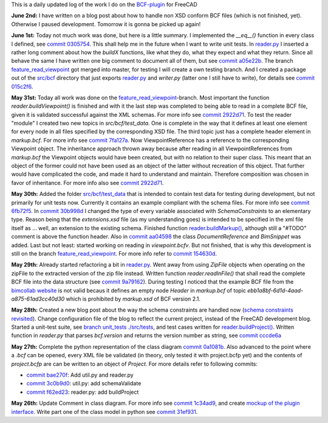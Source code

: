 .. title: Dev Logs
.. slug: dev-logs
.. date: 2019-06-02 08:00:00 UTC
.. tags: daily
.. category: DevLog
.. link: 
.. description: This is a daily updated log of the work I do on the BCF-plugin for FreeCAD
.. type: text

.. _`class diagram`: https://github.com/podestplatz/BCF-Plugin-FreeCAD/tree/master/doc
.. _`BCF-plugin`: https://github.com/podestplatz/BCF-Plugin-FreeCAD/
.. _`commit 1c34ad9`: https://github.com/podestplatz/BCF-Plugin-FreeCAD/commit/1c34ad907b7fc56cd96aa2fc5aa133e3f445a24b
.. _`commit 31ef931`: https://github.com/podestplatz/BCF-Plugin-FreeCAD/commit/31ef931b3637c90ca0c8252f71dd635e66a843fa 
.. _`commit 0a1081b`: https://github.com/podestplatz/BCF-Plugin-FreeCAD/commit/0a1081bb1fe26dc729d3a2b708fde491b3a31505
.. _`commit bae270f`: https://github.com/podestplatz/BCF-Plugin-FreeCAD/commit/bae270f1127039ae78876bf6f3785c48ec0e30b9
.. _`commit 3c0b9d0`: https://github.com/podestplatz/BCF-Plugin-FreeCAD/commit/3c0b9d0a1beed02816cd15b0a5186368d7361f7d
.. _`commit f62ed23`: https://github.com/podestplatz/BCF-Plugin-FreeCAD/commit/f62ed23a73e209fc69995fccedf4e20beddf7632
.. _`commit cccde6a`: https://github.com/podestplatz/BCF-Plugin-FreeCAD/commit/cccde6ae2bdf52f21f5e7ecfeb68cc89957af29e
.. _`commit 9a79162`: https://github.com/podestplatz/BCF-Plugin-FreeCAD/commit/9a791627b16b09e9c6641975e6fb0a9bf7e72856
.. _`commit 6fb72f5`: https://github.com/podestplatz/BCF-Plugin-FreeCAD/commit/6fb72f5bbefddc0a063f67c4d6fa806b68763ee2
.. _`commit 30b998d`: https://github.com/podestplatz/BCF-Plugin-FreeCAD/commit/30b998d12ce4c647abc26a6e42a9a5f0efd872fd
.. _`commit aa04598`: https://github.com/podestplatz/BCF-Plugin-FreeCAD/commit/aa045980b5f2391b7d93dbf2caa163c6f7f8acac
.. _`commit 154630d`: https://github.com/podestplatz/BCF-Plugin-FreeCAD/commit/154630d4238172610a221dc6ae3c1023c037c553
.. _`commit 2922d71`: https://github.com/podestplatz/BCF-Plugin-FreeCAD/commit/2922d71af78845bfbdb05ac571c232cfcfdd5989
.. _`commit 7fa127a`: https://github.com/podestplatz/BCF-Plugin-FreeCAD/commit/7fa127aec6847d9bd653fe43f345b7ee4eaa992b
.. _`commit 0305754`: https://github.com/podestplatz/BCF-Plugin-FreeCAD/commit/03057542226fde14de0bf312e032ec4e41d23a4b
.. _`commit a05e22b`: https://github.com/podestplatz/BCF-Plugin-FreeCAD/commit/a05e22b45d3ff86871d5ac14e355cf25e4b45596
.. _`commit 015c2f6`: https://github.com/podestplatz/BCF-Plugin-FreeCAD/commit/015c2f6fc162b6dbe15a9c3bc8957679935dd1a6
.. _`mockup of the plugin interface`: https://forum.freecadweb.org/viewtopic.php?p=310515#p310515
.. _`schema constraints revisited`: link://slug/schema-constraints-revisited
.. _`branch unit_tests ./src/tests`: https://github.com/podestplatz/BCF-Plugin-FreeCAD/tree/unit_tests/src/tests
.. _`reader.buildProject()`: https://github.com/podestplatz/BCF-Plugin-FreeCAD/blob/991d967ab5fc00f8960bbc938c727d11e42c950c/src/bcf/reader.py#L145
.. _`reader.buildMarkup()`: https://github.com/podestplatz/BCF-Plugin-FreeCAD/blob/3f5fdafb09422e0be0fb10f59f1df76619b2a3ea/src/bcf/reader.py#L350
.. _`reader.py`: https://github.com/podestplatz/BCF-Plugin-FreeCAD/blob/master/src/bcf/reader.py
.. _`bimcollab website`: https://www.bimcollab.com/en/Support/Support/Downloads/Examples-templates
.. _`src/bcf/test_data`: https://github.com/podestplatz/BCF-Plugin-FreeCAD/tree/master/src/bcf/test_data
.. _`src/bcf`: https://github.com/podestplatz/BCF-Plugin-FreeCAD/tree/master/src/bcf
.. _`feature_read_viewpoint`: https://github.com/podestplatz/BCF-Plugin-FreeCAD/commits/feature_read_viewpoint


This is a daily updated log of the work I do on the `BCF-plugin`_ for FreeCAD

**June 2nd:** I have written on a blog post about how to handle non XSD conform
BCF files (which is not finished, yet). Otherwise I paused development.
Tomorrow it is gonna be picked up again!

**June 1st:** Today not much work was done, but here is a little summary. I
implemented the `__eq__()` function in every class I defined, see `commit
0305754`_. This shall help me in the future when I want to write unit tests. 
In `reader.py`_ I inserted a rather long comment about how the `buildX`
functions, like what they do, what they expect and what they return. Since all
behave the same I have written one big comment to document all of them, but see
`commit a05e22b`_. The branch `feature_read_viewpoint`_ got merged into master,
for testing I will create a own testing branch. And I created a package out of
the `src/bcf`_ directory that just exports `reader.py`_ and `writer.py` (latter
one I still have to write), for details see `commit 015c2f6`_.

**May 31st:** Today all work was done on the `feature_read_viewpoint`_-branch.
Most important the function `reader.buildViewpoint()` is finished and with it
the last step was completed to being able to read in a complete BCF file, given
it is validated successful against the XML schemas. For more info see `commit
2922d71`_. To test the reader "module" I created two new topics in
`src/bcf/test_data`. One is complete in the way that it defines at least one
element for every node in all files specified by the corresponding XSD file. The
third topic just has a complete header element in `markup.bcf`. For more info
see `commit 7fa127a`_. Now ViewpointReference has a reference to the
corresponding Viewpoint object. The inheritance approach thrown away because
after reading in all ViewpointReferences from `markup.bcf` the Viewpoint objects
would have been created, but with no relation to their super class. This meant
that an object of the former could not have been used as an object of the latter
without recreation of this object. That further would have complicated the code,
and made it hard to understand and maintain. Therefore composition was chosen in
favor of inheritance. For more info also see `commit 2922d71`_.

**May 30th:** Added the folder `src/bcf/test_data`_ that is intended to contain
test data for testing during development, but not primarily for unit tests now.
Currently it contains an example compliant with the schema files. For more info
see `commit 6fb72f5`_. In `commit 30b998d`_ I changed the type of every variable
associated with `SchemaConstraints` to an elementary type. Reason being that the
`extensions.xsd` file (as my understanding goes) is intended to be specified
in the xml file itself as ... well, an extension to the existing schema.
Finished function `reader.buildMarkup()`_, although still a "#TODO" comment is
above the function header. Also in `commit aa04598`_ the class
`DocumentReference` and `BimSnippet` was added. Last but not least: started
working on reading in `viewpoint.bcfv`. But not finished, that is why this
development is still on the branch `feature_read_viewpoint`_. For more info
refer to `commit 154630d`_.

**May 29th:** Already started refactoring a bit in `reader.py`_. Went away from
using `ZipFile` objects when operating on the zipFile to the extracted version
of the zip file instead. Written function `reader.readInFile()` that shall read
the complete BCF file into the data structure (see `commit 9a79162`_). During testing 
I noticed that the example BCF file from the `bimcollab website`_ is not valid
becaus it defines an empty node `Header` in `markup.bcf` of topic
`ebb1a8bf-6d1d-4aad-a875-61ad3cc40d30` which is prohibited by `markup.xsd` of
BCF version 2.1.

**May 28th:** Created a new blog post about the way the schema constraints are
handled now (`schema constraints revisited`_). Change configuration file of the
blog to reflect the current project, instead of the FreeCAD development blog.
Started a unit-test suite, see `branch unit_tests ./src/tests`_, and test cases
written for `reader.buildProject()`_. Written function in `reader.py` that
parses `bcf.version` and returns the version number as string, see `commit
cccde6a`_

**May 27th:** Complete the python representation of the class diagram `commit
0a1081b`_. Also advanced to the point where a `.bcf` can be opened, every XML
file be validated (in theory, only tested it with project.bcfp yet) and the
contents of `project.bcfp` are can be written to an object of `Project`. For
more details refer to following commits: 

- `commit bae270f`_: Add util.py and reader.py
- `commit 3c0b9d0`_: util.py: add schemaValidate 
- `commit f62ed23`_: reader.py: add buildProject 

**May 26th:** Update Comment in class diagram. For more info see `commit 1c34ad9`_, and create `mockup of the plugin interface`_.
Write part one of the class model in python see `commit 31ef931`_.
